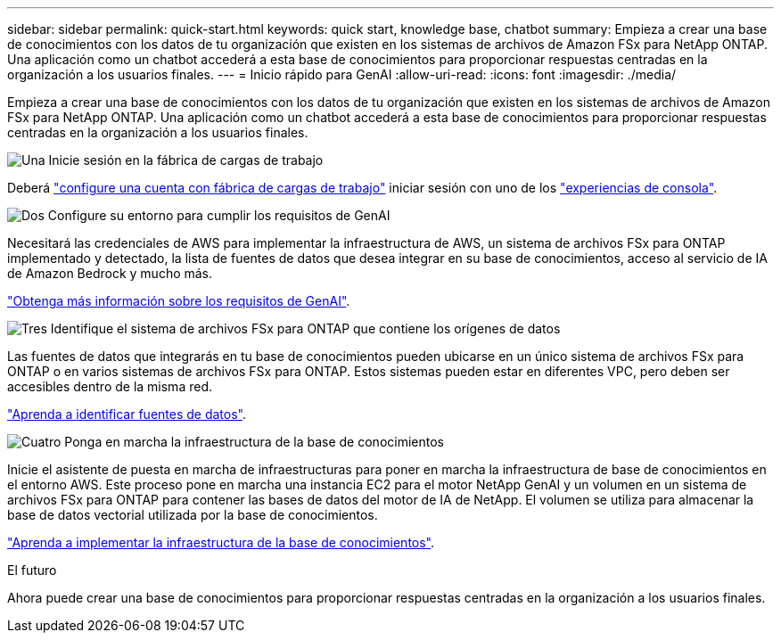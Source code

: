 ---
sidebar: sidebar 
permalink: quick-start.html 
keywords: quick start, knowledge base, chatbot 
summary: Empieza a crear una base de conocimientos con los datos de tu organización que existen en los sistemas de archivos de Amazon FSx para NetApp ONTAP. Una aplicación como un chatbot accederá a esta base de conocimientos para proporcionar respuestas centradas en la organización a los usuarios finales. 
---
= Inicio rápido para GenAI
:allow-uri-read: 
:icons: font
:imagesdir: ./media/


[role="lead"]
Empieza a crear una base de conocimientos con los datos de tu organización que existen en los sistemas de archivos de Amazon FSx para NetApp ONTAP. Una aplicación como un chatbot accederá a esta base de conocimientos para proporcionar respuestas centradas en la organización a los usuarios finales.

.image:https://raw.githubusercontent.com/NetAppDocs/common/main/media/number-1.png["Una"] Inicie sesión en la fábrica de cargas de trabajo
[role="quick-margin-para"]
Deberá https://docs.netapp.com/us-en/workload-setup-admin/sign-up-saas.html["configure una cuenta con fábrica de cargas de trabajo"^] iniciar sesión con uno de los https://docs.netapp.com/us-en/workload-setup-admin/console-experiences.html["experiencias de consola"^].

.image:https://raw.githubusercontent.com/NetAppDocs/common/main/media/number-2.png["Dos"] Configure su entorno para cumplir los requisitos de GenAI
[role="quick-margin-para"]
Necesitará las credenciales de AWS para implementar la infraestructura de AWS, un sistema de archivos FSx para ONTAP implementado y detectado, la lista de fuentes de datos que desea integrar en su base de conocimientos, acceso al servicio de IA de Amazon Bedrock y mucho más.

[role="quick-margin-para"]
link:requirements.html["Obtenga más información sobre los requisitos de GenAI"^].

.image:https://raw.githubusercontent.com/NetAppDocs/common/main/media/number-3.png["Tres"] Identifique el sistema de archivos FSx para ONTAP que contiene los orígenes de datos
[role="quick-margin-para"]
Las fuentes de datos que integrarás en tu base de conocimientos pueden ubicarse en un único sistema de archivos FSx para ONTAP o en varios sistemas de archivos FSx para ONTAP. Estos sistemas pueden estar en diferentes VPC, pero deben ser accesibles dentro de la misma red.

[role="quick-margin-para"]
link:identify-data-sources.html["Aprenda a identificar fuentes de datos"^].

.image:https://raw.githubusercontent.com/NetAppDocs/common/main/media/number-4.png["Cuatro"] Ponga en marcha la infraestructura de la base de conocimientos
[role="quick-margin-para"]
Inicie el asistente de puesta en marcha de infraestructuras para poner en marcha la infraestructura de base de conocimientos en el entorno AWS. Este proceso pone en marcha una instancia EC2 para el motor NetApp GenAI y un volumen en un sistema de archivos FSx para ONTAP para contener las bases de datos del motor de IA de NetApp. El volumen se utiliza para almacenar la base de datos vectorial utilizada por la base de conocimientos.

[role="quick-margin-para"]
link:deploy-infrastructure.html["Aprenda a implementar la infraestructura de la base de conocimientos"^].

.El futuro
Ahora puede crear una base de conocimientos para proporcionar respuestas centradas en la organización a los usuarios finales.
